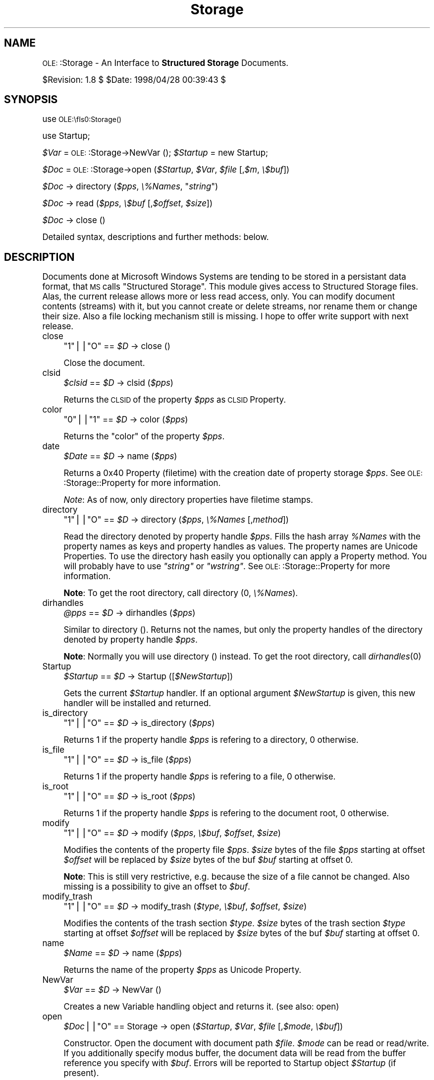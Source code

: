 .\" Automatically generated by Pod::Man version 1.15
.\" Mon Apr 23 12:57:13 2001
.\"
.\" Standard preamble:
.\" ======================================================================
.de Sh \" Subsection heading
.br
.if t .Sp
.ne 5
.PP
\fB\\$1\fR
.PP
..
.de Sp \" Vertical space (when we can't use .PP)
.if t .sp .5v
.if n .sp
..
.de Ip \" List item
.br
.ie \\n(.$>=3 .ne \\$3
.el .ne 3
.IP "\\$1" \\$2
..
.de Vb \" Begin verbatim text
.ft CW
.nf
.ne \\$1
..
.de Ve \" End verbatim text
.ft R

.fi
..
.\" Set up some character translations and predefined strings.  \*(-- will
.\" give an unbreakable dash, \*(PI will give pi, \*(L" will give a left
.\" double quote, and \*(R" will give a right double quote.  | will give a
.\" real vertical bar.  \*(C+ will give a nicer C++.  Capital omega is used
.\" to do unbreakable dashes and therefore won't be available.  \*(C` and
.\" \*(C' expand to `' in nroff, nothing in troff, for use with C<>
.tr \(*W-|\(bv\*(Tr
.ds C+ C\v'-.1v'\h'-1p'\s-2+\h'-1p'+\s0\v'.1v'\h'-1p'
.ie n \{\
.    ds -- \(*W-
.    ds PI pi
.    if (\n(.H=4u)&(1m=24u) .ds -- \(*W\h'-12u'\(*W\h'-12u'-\" diablo 10 pitch
.    if (\n(.H=4u)&(1m=20u) .ds -- \(*W\h'-12u'\(*W\h'-8u'-\"  diablo 12 pitch
.    ds L" ""
.    ds R" ""
.    ds C` ""
.    ds C' ""
'br\}
.el\{\
.    ds -- \|\(em\|
.    ds PI \(*p
.    ds L" ``
.    ds R" ''
'br\}
.\"
.\" If the F register is turned on, we'll generate index entries on stderr
.\" for titles (.TH), headers (.SH), subsections (.Sh), items (.Ip), and
.\" index entries marked with X<> in POD.  Of course, you'll have to process
.\" the output yourself in some meaningful fashion.
.if \nF \{\
.    de IX
.    tm Index:\\$1\t\\n%\t"\\$2"
..
.    nr % 0
.    rr F
.\}
.\"
.\" For nroff, turn off justification.  Always turn off hyphenation; it
.\" makes way too many mistakes in technical documents.
.hy 0
.if n .na
.\"
.\" Accent mark definitions (@(#)ms.acc 1.5 88/02/08 SMI; from UCB 4.2).
.\" Fear.  Run.  Save yourself.  No user-serviceable parts.
.bd B 3
.    \" fudge factors for nroff and troff
.if n \{\
.    ds #H 0
.    ds #V .8m
.    ds #F .3m
.    ds #[ \f1
.    ds #] \fP
.\}
.if t \{\
.    ds #H ((1u-(\\\\n(.fu%2u))*.13m)
.    ds #V .6m
.    ds #F 0
.    ds #[ \&
.    ds #] \&
.\}
.    \" simple accents for nroff and troff
.if n \{\
.    ds ' \&
.    ds ` \&
.    ds ^ \&
.    ds , \&
.    ds ~ ~
.    ds /
.\}
.if t \{\
.    ds ' \\k:\h'-(\\n(.wu*8/10-\*(#H)'\'\h"|\\n:u"
.    ds ` \\k:\h'-(\\n(.wu*8/10-\*(#H)'\`\h'|\\n:u'
.    ds ^ \\k:\h'-(\\n(.wu*10/11-\*(#H)'^\h'|\\n:u'
.    ds , \\k:\h'-(\\n(.wu*8/10)',\h'|\\n:u'
.    ds ~ \\k:\h'-(\\n(.wu-\*(#H-.1m)'~\h'|\\n:u'
.    ds / \\k:\h'-(\\n(.wu*8/10-\*(#H)'\z\(sl\h'|\\n:u'
.\}
.    \" troff and (daisy-wheel) nroff accents
.ds : \\k:\h'-(\\n(.wu*8/10-\*(#H+.1m+\*(#F)'\v'-\*(#V'\z.\h'.2m+\*(#F'.\h'|\\n:u'\v'\*(#V'
.ds 8 \h'\*(#H'\(*b\h'-\*(#H'
.ds o \\k:\h'-(\\n(.wu+\w'\(de'u-\*(#H)/2u'\v'-.3n'\*(#[\z\(de\v'.3n'\h'|\\n:u'\*(#]
.ds d- \h'\*(#H'\(pd\h'-\w'~'u'\v'-.25m'\f2\(hy\fP\v'.25m'\h'-\*(#H'
.ds D- D\\k:\h'-\w'D'u'\v'-.11m'\z\(hy\v'.11m'\h'|\\n:u'
.ds th \*(#[\v'.3m'\s+1I\s-1\v'-.3m'\h'-(\w'I'u*2/3)'\s-1o\s+1\*(#]
.ds Th \*(#[\s+2I\s-2\h'-\w'I'u*3/5'\v'-.3m'o\v'.3m'\*(#]
.ds ae a\h'-(\w'a'u*4/10)'e
.ds Ae A\h'-(\w'A'u*4/10)'E
.    \" corrections for vroff
.if v .ds ~ \\k:\h'-(\\n(.wu*9/10-\*(#H)'\s-2\u~\d\s+2\h'|\\n:u'
.if v .ds ^ \\k:\h'-(\\n(.wu*10/11-\*(#H)'\v'-.4m'^\v'.4m'\h'|\\n:u'
.    \" for low resolution devices (crt and lpr)
.if \n(.H>23 .if \n(.V>19 \
\{\
.    ds : e
.    ds 8 ss
.    ds o a
.    ds d- d\h'-1'\(ga
.    ds D- D\h'-1'\(hy
.    ds th \o'bp'
.    ds Th \o'LP'
.    ds ae ae
.    ds Ae AE
.\}
.rm #[ #] #H #V #F C
.\" ======================================================================
.\"
.IX Title "Storage 3"
.TH Storage 3 "perl v5.6.1" "1998-04-28" "User Contributed Perl Documentation"
.UC
.SH "NAME"
\&\s-1OLE:\s0:Storage \- An Interface to \fBStructured Storage\fR Documents.
.PP
$Revision: 1.8 $ \f(CW$Date:\fR 1998/04/28 00:39:43 $
.SH "SYNOPSIS"
.IX Header "SYNOPSIS"
use \s-1OLE:\\fIs0:Storage()\fR
.PP
use Startup;
.PP
\&\fI$Var\fR = \s-1OLE:\s0:Storage->NewVar ();
\&\fI$Startup\fR = new Startup;
.PP
\&\fI$Doc\fR = \s-1OLE:\s0:Storage->open (\fI$Startup\fR, \fI$Var\fR, \fI$file\fR [,\fI$m\fR, \fI\e$buf\fR])
.PP
\&\fI$Doc\fR \-> directory (\fI$pps\fR, \fI\e%Names\fR, "\fIstring\fR")
.PP
\&\fI$Doc\fR \-> read (\fI$pps\fR, \fI\e$buf\fR [,\fI$offset\fR, \fI$size\fR])
.PP
\&\fI$Doc\fR \-> close ()
.PP
Detailed syntax, descriptions and further methods: below.
.SH "DESCRIPTION"
.IX Header "DESCRIPTION"
Documents done at Microsoft Windows Systems are tending to be stored in a
persistant data format, that \s-1MS\s0 calls \*(L"Structured Storage\*(R". This module gives
access to Structured Storage files. Alas, the current release allows more or
less read access, only. You can modify document contents (streams) with it,
but you cannot create or delete streams, nor rename them or change their
size. Also a file locking mechanism still is missing. I hope to offer write
support with next release.
.Ip "close" 4
.IX Item "close"
\&\f(CW\*(C`1\*(C'\fR||\f(CW\*(C`O\*(C'\fR == \fI$D\fR \-> close ()
.Sp
Close the document.
.Ip "clsid" 4
.IX Item "clsid"
\&\fI$clsid\fR == \fI$D\fR \-> clsid (\fI$pps\fR)
.Sp
Returns the \s-1CLSID\s0 of the property \fI$pps\fR as \s-1CLSID\s0 Property.
.Ip "color" 4
.IX Item "color"
\&\f(CW\*(C`0\*(C'\fR||\f(CW\*(C`1\*(C'\fR == \fI$D\fR \-> color (\fI$pps\fR)
.Sp
Returns the \*(L"color\*(R" of the property \fI$pps\fR.
.Ip "date" 4
.IX Item "date"
\&\fI$Date\fR == \fI$D\fR \-> name (\fI$pps\fR)
.Sp
Returns a 0x40 Property (filetime) with the creation date of property
storage \fI$pps\fR. See \s-1OLE:\s0:Storage::Property for more information.
.Sp
\&\fINote\fR: As of now, only directory properties have filetime stamps.
.Ip "directory" 4
.IX Item "directory"
\&\f(CW\*(C`1\*(C'\fR||\f(CW\*(C`O\*(C'\fR == \fI$D\fR \-> directory (\fI$pps\fR, \fI\e%Names\fR [,\fImethod\fR])
.Sp
Read the directory denoted by property handle \fI$pps\fR. Fills the hash array
\&\fI%Names\fR with the property names as keys and property handles as values.
The property names are Unicode Properties. To use the directory hash easily
you optionally can apply a Property method. You will probably have to use
\&\fI\*(L"string\*(R"\fR or \fI\*(L"wstring\*(R"\fR. See \s-1OLE:\s0:Storage::Property for more information.
.Sp
\&\fBNote\fR:
To get the root directory, call directory (0, \fI\e%Names\fR).
.Ip "dirhandles" 4
.IX Item "dirhandles"
\&\fI@pps\fR == \fI$D\fR \-> dirhandles (\fI$pps\fR)
.Sp
Similar to directory (). Returns not the names, but only the property
handles of the directory denoted by property handle \fI$pps\fR.
.Sp
\&\fBNote\fR:
Normally you will use directory () instead.
To get the root directory, call \fIdirhandles\fR\|(0)
.Ip "Startup" 4
.IX Item "Startup"
\&\fI$Startup\fR == \fI$D\fR \-> Startup ([\fI$NewStartup\fR])
.Sp
Gets the current \fI$Startup\fR handler. If an optional argument \fI$NewStartup\fR 
is given, this new handler will be installed and returned.
.Ip "is_directory" 4
.IX Item "is_directory"
\&\f(CW\*(C`1\*(C'\fR||\f(CW\*(C`O\*(C'\fR == \fI$D\fR \-> is_directory (\fI$pps\fR)
.Sp
Returns 1 if the property handle \fI$pps\fR is refering to a directory, 
0 otherwise.
.Ip "is_file" 4
.IX Item "is_file"
\&\f(CW\*(C`1\*(C'\fR||\f(CW\*(C`O\*(C'\fR == \fI$D\fR \-> is_file (\fI$pps\fR)
.Sp
Returns 1 if the property handle \fI$pps\fR is refering to a file,
0 otherwise.
.Ip "is_root" 4
.IX Item "is_root"
\&\f(CW\*(C`1\*(C'\fR||\f(CW\*(C`O\*(C'\fR == \fI$D\fR \-> is_root (\fI$pps\fR)
.Sp
Returns 1 if the property handle \fI$pps\fR is refering to the document root, 
0 otherwise.
.Ip "modify" 4
.IX Item "modify"
\&\f(CW\*(C`1\*(C'\fR||\f(CW\*(C`O\*(C'\fR == \fI$D\fR \-> modify (\fI$pps\fR, \fI\e$buf\fR, \fI$offset\fR, \fI$size\fR)
.Sp
Modifies the contents of the property file \fI$pps\fR. \fI$size\fR bytes of the
file \fI$pps\fR starting at offset \fI$offset\fR will be replaced by \fI$size\fR
bytes of the buf \fI$buf\fR starting at offset 0.
.Sp
\&\fBNote\fR: This is still very restrictive, e.g. because the size of a file
cannot be changed. Also missing is a possibility to give an offset to \fI$buf\fR.
.Ip "modify_trash" 4
.IX Item "modify_trash"
\&\f(CW\*(C`1\*(C'\fR||\f(CW\*(C`O\*(C'\fR == \fI$D\fR \-> modify_trash (\fI$type\fR, \fI\e$buf\fR, \fI$offset\fR, \fI$size\fR)
.Sp
Modifies the contents of the trash section \fI$type\fR. \fI$size\fR bytes of the
trash section \fI$type\fR starting at offset \fI$offset\fR will be replaced by
\&\fI$size\fR bytes of the buf \fI$buf\fR starting at offset 0.
.Ip "name" 4
.IX Item "name"
\&\fI$Name\fR == \fI$D\fR \-> name (\fI$pps\fR)
.Sp
Returns the name of the property \fI$pps\fR as Unicode Property.
.Ip "NewVar" 4
.IX Item "NewVar"
\&\fI$Var\fR == \fI$D\fR \-> NewVar ()
.Sp
Creates a new Variable handling object and returns it. (see also: open)
.Ip "open" 4
.IX Item "open"
\&\fI$Doc\fR||\f(CW\*(C`O\*(C'\fR == Storage \-> open (\fI$Startup\fR, \fI$Var\fR, \fI$file\fR [,\fI$mode\fR, \fI\e$buf\fR])
.Sp
Constructor. Open the document with document path \fI$file\fR. \fI$mode\fR can be
read or read/write. If you additionally specify modus buffer, the document 
data will be read from the buffer reference you specify with \fI$buf\fR.
Errors will be reported to Startup object \fI$Startup\fR (if present).
.Sp
Open modes:
.Sp
.Vb 3
\&   Bit  = 0             = 1
\&   0    Read Only       Read and Write
\&   4    File Mode       Buffer Mode
.Ve
.Ip "read" 4
.IX Item "read"
\&\f(CW\*(C`1\*(C'\fR||\f(CW\*(C`O\*(C'\fR == \fI$D\fR \-> read (\fI$pps\fR, \fI\e$buf\fR, [\fI$offset\fR, \fI$size\fR])
.Sp
Read the file property \fI$pps\fR into buffer \fI$buf\fR. If there is an optional
\&\fI$offset\fR and \fI$size\fR, only this part of the file will be read.
.Ip "read_trash" 4
.IX Item "read_trash"
\&\f(CW\*(C`1\*(C'\fR||\f(CW\*(C`O\*(C'\fR == \fI$D\fR \-> read_trash (\fI$type\fR, \fI\e$buf\fR [,\fI$offset\fR, \fI$size\fR])
.Sp
Read the trash section \fI$type\fR into buffer \f(CW$buf\fR. If there is an optional
\&\fI$offset\fR and \fI$size\fR, only this part of the trash section will be read.
Trash types can be 0, 1, 2, 4, 8 or a sum of this, like (1+2+8). 0 
is default and yields (1+2+4+8). You can find an explanation of these 
types in the lclean manpage.
.Sp
Trash types:
.Sp
.Vb 6
\&   #  Type
\&   -------------------
\&   1  Big blocks
\&   2  Small blocks
\&   4  File end space
\&   8  System space
.Ve
.Ip "size" 4
.IX Item "size"
\&\fI$size\fR||\f(CW\*(C`undef\*(C'\fR == \fI$D\fR \-> size (\fI$pps\fR)
.Sp
Returns the size of the file property \fI$pps\fR in terms of bytes.
.Ip "size_trash" 4
.IX Item "size_trash"
\&\fI$size\fR == \fI$D\fR \-> size_trash (\fI$type\fR)
.Sp
Returns the byte size of the trash section \fI$type\fR.
.Ip "Var" 4
.IX Item "Var"
\&\fI$Var\fR == \fI$D\fR \-> Var ([\fI$NewVar\fR])
.Sp
Gets the current \f(CW$Var\fR handler. If an optional argument \f(CW$NewVar\fR is given,
this new handler will be installed and returned.
.SH "SEE ALSO"
.IX Header "SEE ALSO"
the OLE::Storage::Property manpage, the Startup manpage, the OLE::Storage::Var manpage
.SH "EXAMPLES"
.IX Header "EXAMPLES"
\&\fI\s-1OLE:\s0:Storage\fR demonstration programs, as there are:
.Ip "\fBlls\fR" 4
.IX Item "lls"
\&\fILaola ls\fR. Lists document structures.
.Ip "\fBldat\fR" 4
.IX Item "ldat"
\&\fILoala Display Authress Title\fR. Displays content of property sets and
shows, how by principle to fool around with Excel documents.
.Ip "\fBlclean\fR" 4
.IX Item "lclean"
Cleans and saves garbage in Structured Storage documents. Can also store and
retrieve a file at the garbage sections.
.Ip "\fBlhalw\fR" 4
.IX Item "lhalw"
\&\fIHave a look at Word\fR. Draws the text out of Word 6 and Word 7 documents,
supports a little bit Word 8.
.SH "WWW"
.IX Header "WWW"
Latest distribution of \fILaola\fR and \fIElser\fR at:
.PP
.Vb 3
\&        http://wwwwbs.cs.tu-berlin.de/~schwartz/pmh
\&or
\&        http://www.cs.tu-berlin.de/~schwartz/pmh
.Ve
.SH "BUGS"
.IX Header "BUGS"
None known. I'm waiting for your hints!
.SH "AUTHOR"
.IX Header "AUTHOR"
Martin Schwartz <\fIschwartz@cs.tu-berlin.de\fR>. 
